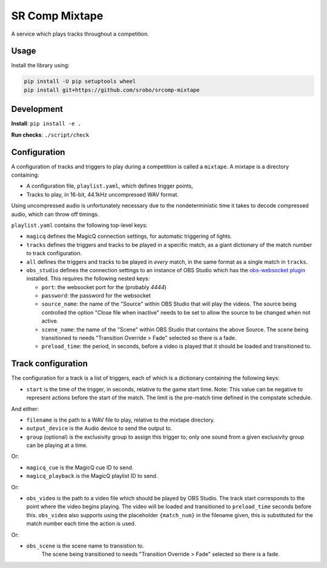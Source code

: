 SR Comp Mixtape
===============

|Build Status|

A service which plays tracks throughout a competition.

Usage
-----

Install the library using:

.. code:: shell

    pip install -U pip setuptools wheel
    pip install git+https://github.com/srobo/srcomp-mixtape


Development
-----------

**Install**:
``pip install -e .``

**Run checks**:
``./script/check``


Configuration
-------------

A configuration of tracks and triggers to play during a competition is called
a ``mixtape``. A mixtape is a directory containing:

- A configuration file, ``playlist.yaml``, which defines trigger points,
- Tracks to play, in 16-bit, 44.1kHz uncompressed WAV format.

Using uncompressed audio is unfortunately necessary due to the nondeterministic
time it takes to decode compressed audio, which can throw off timings.

``playlist.yaml`` contains the following top-level keys:

- ``magicq`` defines the MagicQ connection settings, for automatic triggering of lights.
- ``tracks`` defines the triggers and tracks to be played in a specific match, as a giant dictionary of the match number to track configuration.
- ``all`` defines the triggers and tracks to be played in *every* match, in the same format as a single match in ``tracks``.
- ``obs_studio`` defines the connection settings to an instance of OBS Studio
  which has the `obs-websocket plugin <https://github.com/Palakis/obs-websocket>`_
  installed. This requires the following nested keys:

  - ``port``: the websocket port for the (probably `4444`)
  - ``password``: the password for the websocket
  - ``source_name``: the name of the "Source" within OBS Studio that will play the videos.
    The source being controlled the option "Close file when inactive" needs to be set to allow the source to be changed when not active.
  - ``scene_name``: the name of the "Scene" within OBS Studio that contains the above Source.
    The scene being transitioned to needs "Transition Override > Fade" selected so there is a fade.
  - ``preload_time``: the period, in seconds, before a video is played that it should be loaded and transitioned to.

Track configuration
-------------------

The configuration for a track is a list of triggers, each of which is a dictionary containing the following keys:

- ``start`` is the time of the trigger, in seconds, relative to the game start time. Note: This value can be negative to represent actions before the start of the match. The limit is the pre-match time defined in the compstate schedule.

And either:

- ``filename`` is the path to a WAV file to play, relative to the mixtape directory.
- ``output_device`` is the Audio device to send the output to.
- ``group`` (optional) is the exclusivity group to assign this trigger to; only one sound from a given exclusivity group can be playing at a time.

Or:

- ``magicq_cue`` is the MagicQ cue ID to send.
- ``magicq_playback`` is the MagicQ playlist ID to send.

Or:

- ``obs_video`` is the path to a video file which should be played by OBS Studio.
  The track start corresponds to the point where the video begins playing.
  The video will be loaded and transitioned to ``preload_time`` seconds before this.
  ``obs_video`` also supports using the placeholder ``{match_num}`` in the filename given,
  this is substituted for the match number each time the action is used.

Or:

-  ``obs_scene`` is the scene name to transistion to.
    The scene being transitioned to needs "Transition Override > Fade" selected so there is a fade.

.. |Build Status| image:: https://circleci.com/gh/srobo/srcomp-mixtape.svg?style=svg
   :target: https://circleci.com/gh/srobo/srcomp-mixtape
